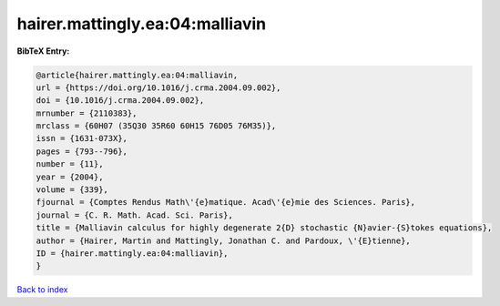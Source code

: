 hairer.mattingly.ea:04:malliavin
================================

.. :cite:t:`hairer.mattingly.ea:04:malliavin`

.. bibliography:: ../../All.bib

**BibTeX Entry:**

.. code-block:: bibtex

   @article{hairer.mattingly.ea:04:malliavin,
   url = {https://doi.org/10.1016/j.crma.2004.09.002},
   doi = {10.1016/j.crma.2004.09.002},
   mrnumber = {2110383},
   mrclass = {60H07 (35Q30 35R60 60H15 76D05 76M35)},
   issn = {1631-073X},
   pages = {793--796},
   number = {11},
   year = {2004},
   volume = {339},
   fjournal = {Comptes Rendus Math\'{e}matique. Acad\'{e}mie des Sciences. Paris},
   journal = {C. R. Math. Acad. Sci. Paris},
   title = {Malliavin calculus for highly degenerate 2{D} stochastic {N}avier-{S}tokes equations},
   author = {Hairer, Martin and Mattingly, Jonathan C. and Pardoux, \'{E}tienne},
   ID = {hairer.mattingly.ea:04:malliavin},
   }

`Back to index <../index>`_
